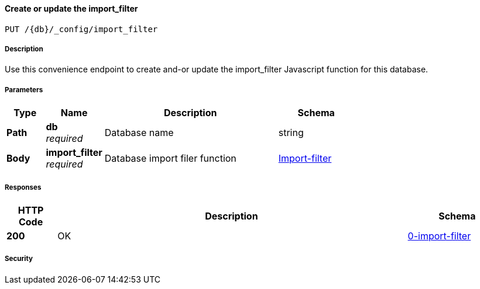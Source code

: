 

// tag::operation-before[]


[[_upsert_import_filter]]
==== Create or update the import_filter
....
PUT /{db}/_config/import_filter
....



// tag::operation-begin[]


===== Description


// tag::description[]

Use this convenience endpoint to create and-or update the import_filter Javascript function for this database.



// end::description[]


===== Parameters


// tag::parameters[]


[options="header", cols=".^2,.^3,.^9,.^4"]
|===
|Type|Name|Description|Schema
|**Path**|**db** +
__required__|Database name|string
|**Body**|**import_filter** +
__required__|Database import filer function|<<_import-filter,Import-filter>>
|===



// end::parameters[]



===== Responses



// tag::responses[]


[options="header", cols=".^2,.^14,.^4"]
|===
|HTTP Code|Description|Schema
|**200**|OK|<<_0-import-filter,0-import-filter>>
|===



// end::responses[]


===== Security


// tag::security[]



// end::security[]



// end::operation-begin[]



// end::operation-before[]



